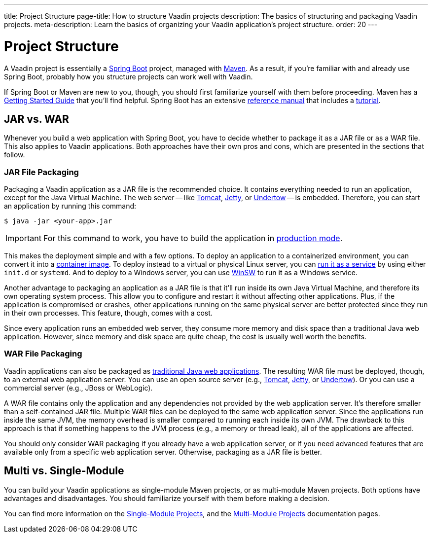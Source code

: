 ---
title: Project Structure
page-title: How to structure Vaadin projects
description: The basics of structuring and packaging Vaadin projects.
meta-description: Learn the basics of organizing your Vaadin application’s project structure.
order: 20
---


= Project Structure

A Vaadin project is essentially a https://spring.io/projects/spring-boot[Spring Boot] project, managed with https://maven.apache.org/[Maven]. As a result, if you're familiar with and already use Spring Boot, probably how you structure projects can work well with Vaadin.

If Spring Boot or Maven are new to you, though, you should first familiarize yourself with them before proceeding. Maven has a https://maven.apache.org/guides/getting-started/index.html[Getting Started Guide] that you'll find helpful. Spring Boot has an extensive https://docs.spring.io/spring-boot/index.html[reference manual] that includes a https://docs.spring.io/spring-boot/tutorial/first-application/index.html[tutorial].

// TODO Mention Gradle


== JAR vs. WAR

Whenever you build a web application with Spring Boot, you have to decide whether to package it as a JAR file or as a WAR file. This also applies to Vaadin applications. Both approaches have their own pros and cons, which are presented in the sections that follow.


=== JAR File Packaging

Packaging a Vaadin application as a JAR file is the recommended choice. It contains everything needed to run an application, except for the Java Virtual Machine. The web server -- like https://tomcat.apache.org/[Tomcat], https://jetty.org/index.html[Jetty], or https://undertow.io/[Undertow] -- is embedded. Therefore, you can start an application by running this command: 

[source,terminal]
----
$ java -jar <your-app>.jar
----

[IMPORTANT]
For this command to work, you have to build the application in <<{articles}/flow/production/production-build#,production mode>>.

This makes the deployment simple and with a few options. To deploy an application to a containerized environment, you can convert it into a https://docs.spring.io/spring-boot/reference/packaging/container-images/index.html[container image]. To deploy instead to a virtual or physical Linux server, you can https://docs.spring.io/spring-boot/how-to/deployment/installing.html[run it as a service] by using either `init.d` or `systemd`. And to deploy to a Windows server, you can use https://github.com/kohsuke/winsw[WinSW] to run it as a Windows service.

// TODO Mention GraalVM

Another advantage to packaging an application as a JAR file is that it'll run inside its own Java Virtual Machine, and therefore its own operating system process. This allow you to configure and restart it without affecting other applications. Plus, if the application is compromised or crashes, other applications running on the same physical server are better protected since they run in their own processes. This feature, though, comes with a cost. 

Since every application runs an embedded web server, they consume more memory and disk space than a traditional Java web application. However, since memory and disk space are quite cheap, the cost is usually well worth the benefits.


=== WAR File Packaging

Vaadin applications can also be packaged as https://docs.spring.io/spring-boot/how-to/deployment/traditional-deployment.html[traditional Java web applications]. The resulting WAR file must be deployed, though, to an external web application server. You can use an open source server (e.g., https://tomcat.apache.org/[Tomcat], https://jetty.org/index.html[Jetty], or https://undertow.io/[Undertow]). Or you can use a commercial server (e.g., JBoss or WebLogic).

A WAR file contains only the application and any dependencies not provided by the web application server. It's therefore smaller than a self-contained JAR file. Multiple WAR files can be deployed to the same web application server. Since the applications run inside the same JVM, the memory overhead is smaller compared to running each inside its own JVM. The drawback to this approach is that if something happens to the JVM process (e.g., a memory or thread leak), all of the applications are affected.

You should only consider WAR packaging if you already have a web application server, or if you need advanced features that are available only from a specific web application server. Otherwise, packaging as a JAR file is better.


== Multi vs. Single-Module

You can build your Vaadin applications as single-module Maven projects, or as multi-module Maven projects. Both options have advantages and disadvantages. You should familiarize yourself with them before making a decision. 

You can find more information on the <<single-module#,Single-Module Projects>>, and the <<multi-module#,Multi-Module Projects>> documentation pages.
